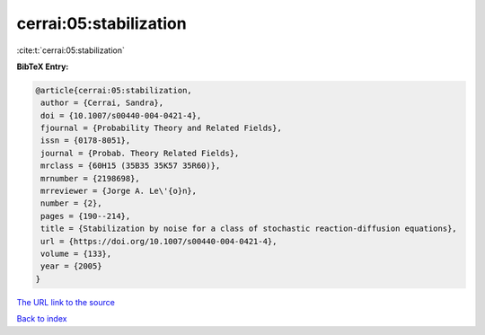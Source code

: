 cerrai:05:stabilization
=======================

:cite:t:`cerrai:05:stabilization`

**BibTeX Entry:**

.. code-block:: bibtex

   @article{cerrai:05:stabilization,
    author = {Cerrai, Sandra},
    doi = {10.1007/s00440-004-0421-4},
    fjournal = {Probability Theory and Related Fields},
    issn = {0178-8051},
    journal = {Probab. Theory Related Fields},
    mrclass = {60H15 (35B35 35K57 35R60)},
    mrnumber = {2198698},
    mrreviewer = {Jorge A. Le\'{o}n},
    number = {2},
    pages = {190--214},
    title = {Stabilization by noise for a class of stochastic reaction-diffusion equations},
    url = {https://doi.org/10.1007/s00440-004-0421-4},
    volume = {133},
    year = {2005}
   }
`The URL link to the source <ttps://doi.org/10.1007/s00440-004-0421-4}>`_


`Back to index <../By-Cite-Keys.html>`_
